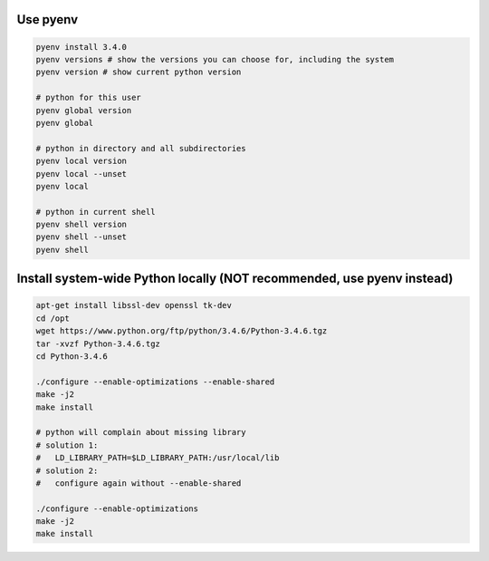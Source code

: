 Use pyenv
---------

.. code-block:: bash

    pyenv install 3.4.0
    pyenv versions # show the versions you can choose for, including the system
    pyenv version # show current python version

    # python for this user
    pyenv global version
    pyenv global
    
    # python in directory and all subdirectories
    pyenv local version
    pyenv local --unset
    pyenv local

    # python in current shell
    pyenv shell version 
    pyenv shell --unset
    pyenv shell

Install system-wide Python locally (NOT recommended, use pyenv instead)
-----------------------------------------------------------------------

.. code-block:: bash

    apt-get install libssl-dev openssl tk-dev
    cd /opt
    wget https://www.python.org/ftp/python/3.4.6/Python-3.4.6.tgz
    tar -xvzf Python-3.4.6.tgz
    cd Python-3.4.6

    ./configure --enable-optimizations --enable-shared
    make -j2
    make install

    # python will complain about missing library
    # solution 1:
    #   LD_LIBRARY_PATH=$LD_LIBRARY_PATH:/usr/local/lib
    # solution 2:
    #   configure again without --enable-shared

    ./configure --enable-optimizations
    make -j2
    make install

